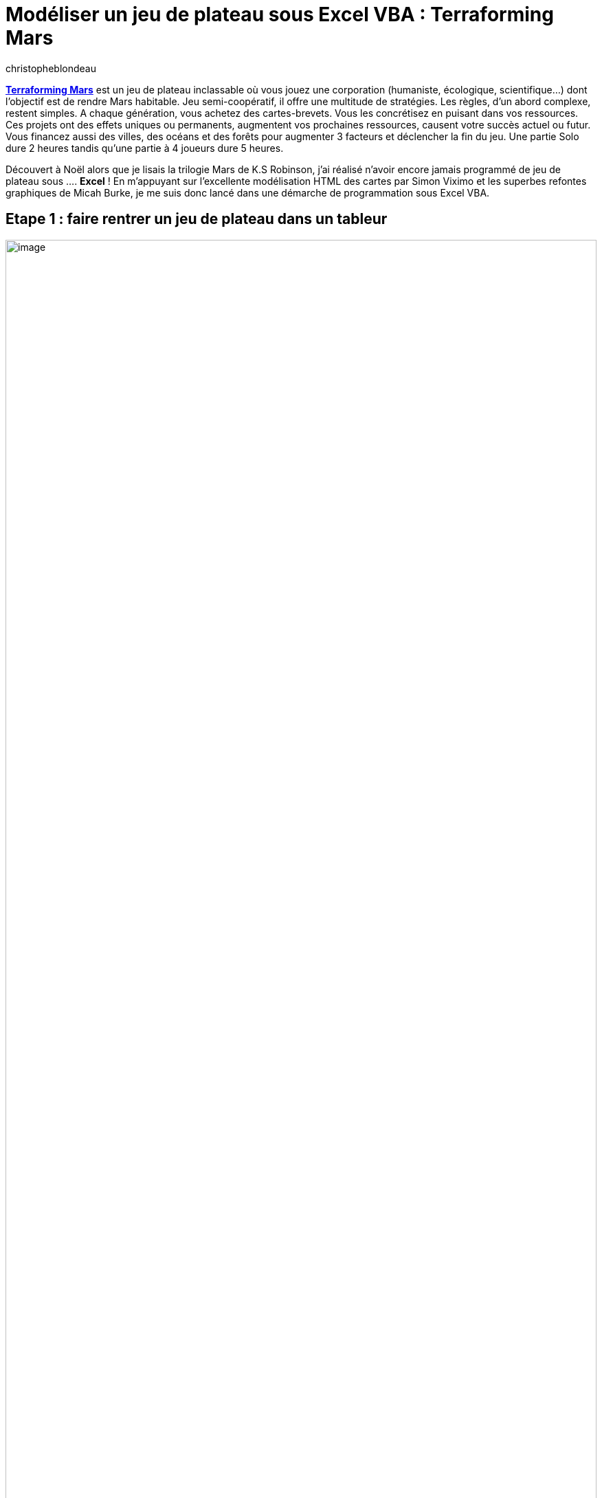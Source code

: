 = Modéliser un jeu de plateau sous Excel VBA : Terraforming Mars
:showtitle:
:page-navtitle: Modéliser un jeu de plateau sous Excel VBA : Terraforming Mars
:page-excerpt: TODO.
:layout: post
:author: christopheblondeau
:page-tags: ['Terraformring Mars', 'Excel', 'VBA']
:page-vignette: terraforming-mars-001.jpeg
:post-vignette: terraforming-mars-001.jpeg
:page-vignette-licence: 'Image par <a href="https://pixabay.com/fr/users/jannikr64-11653526/?utm_source=link-attribution&utm_medium=referral&utm_campaign=image&utm_content=4489346">JannikR64</a> de Pixabay'
:page-liquid:

https://en.wikipedia.org/wiki/Terraforming_Mars_(board_game)[*Terraforming Mars*] est un jeu de plateau inclassable où vous jouez une corporation (humaniste, écologique, scientifique…) dont l’objectif est de rendre Mars habitable. Jeu semi-coopératif, il offre une multitude de stratégies. Les règles, d’un abord complexe, restent simples. A chaque génération, vous achetez des cartes-brevets. Vous les concrétisez en puisant dans vos ressources. Ces projets ont des effets uniques ou permanents, augmentent vos prochaines ressources, causent votre succès actuel ou futur. Vous financez aussi des villes, des océans et des forêts pour augmenter 3 facteurs et déclencher la fin du jeu. Une partie Solo dure 2 heures tandis qu’une partie à 4 joueurs dure 5 heures.

Découvert à Noël alors que je lisais la trilogie Mars de K.S Robinson, j’ai réalisé n’avoir encore jamais programmé de jeu de plateau sous …. *Excel* ! En m’appuyant sur l’excellente modélisation HTML des cartes par Simon Viximo et les superbes refontes graphiques de Micah Burke, je me suis donc lancé dans une démarche de programmation sous Excel VBA.

== Etape 1 : faire rentrer un jeu de plateau dans un tableur

image::{{'/images/terraforming-mars-002.png' | relative_url}}[image,width=100%]

On commence tout d’abord par faire de la place lors de l’ouverture d’Excel.

image::{{'/images/terraforming-mars-003.png' | relative_url}}[image,width=100%]

On positionne une macro à l’activation du classeur (dans thisWorkbook) qui supprime la barre d’entêtes, les grillages, la règle, les menus et met le tout en plein écran. On zoome aussi à 140%.

image::{{'/images/terraforming-mars-004.png' | relative_url}}[image, width=100%]

Pour les éléments fixes du jeu (plateaux, cadres des mains, etc…), l’approche est assez simple : on insère les images redimensionnées du jeu (plateau, cartes,…) dans la feuille Excel et on crée des formes rectangulaires pour symboliser les mains (deck de recherche, deck d’actions, , …). On les rapatrie ensuite dans des objets Shape ou Picture. L’attribut .visible agit sur ces éléments et le .zorder les met au 1er plan.

Les objets comme les cubes des ressources sont déplacés vers des endroits précis. A cet effet, tous les éléments fixes sont préalablement dessinés durant la phase de création, puis on fait passer une routine qui en affiche les dimensions. Cela permet de stocker une base de données contenant le positionnement des objets. Ils peuvent ensuite être supprimés pour ne conserver qu’un seul objet (pour les productions, le cube placé pour la valeur 0) qui est repositionné lorsque c’est nécessaire au gré des macros.

image::{{'/images/terraforming-mars-005.png' | relative_url}}[image, width=100%]

== Etape 2 : Excel joue à Photoshop, mais les variables, ça reste du calcul

[.text-center]
image::{{'/images/terraforming-mars-006.png' | relative_url}}[image,width=285,height=60]

Aucune complexité dans la gestion des variables. Comme indiqué dans le code, *chaque joueur à un onglet dédié*, activé ou non en fonction du tour de jeu. Il y a dans Terraforming Mars 2 *types de variables* : les variables *globales* sont définies par « GL_xxxxxxx » et les variables *de chaque joueur* (ou player) s’appellent « P1_xxx_PLAYER », Pn_xxx_PLAYER ». Selon le principe utilisé pour positionner des images fixes, on peut définir les variables dans un onglet, puis les faire stocker par le gestionnaire de noms (rattaché au workbook) en leur attribuant Nom et référence. Ce qui est plus rapide que de tout saisir à la main pour 5 joueurs ! Les variables globales sont répliquées sur chaque feuille par formule sur les valeurs de l’onglet « Player1 ».

image::{{'/images/terraforming-mars-007.png' | relative_url}}[image, width=100%]

Pour modifier des valeurs, une petite difficulté demeure : en sus du calcul, il faut ajouter ou déplacer sur le plateau l’image qui matérialise ces valeurs.

Ainsi, tout calcul appelle soit Refresh_Player_Board soit Refresh_Global_board dont le rôle consiste surtout à gérer l’aspect graphique du calcul.

== Etape 3 : mise en pratique de tous ces principes

Le schéma ci-dessous récapitule de façon explicite la dynamique du jeu en plusieurs *phases* :

* La phase d’initialisation,
* La phase itérative des générations décomposée en une phase de changement de joueur, une phase de R&D où des brevets peuvent être achetés,
* La phase actions où chaque joueur choisit parmi 9 actions selon un processus assez dynamique qui se termine lorsqu’aucun joueur ne peut/croit plus engager d’actions,
* La phase de production puis, lorsque les 3 objectifs globaux sont atteints,
* La phase finale de comptabilisation des points.

image::{{'/images/terraforming-mars-008.png' | relative_url}}[image,width=100%]

== La gestion des cartes, pas si difficile que ça sous Excel

L’excellent travail de décomposition des cartes de Simon Viximo a été d’une grande aide pour constituer la base de données modélisant toutes les cartes. Si la modélisation comporte parfois des erreurs (ici le prix du projet « Giant Ice Asteroïd »), elles ne sont pas de nature à déstabiliser le jeu. La modélisation a permis de lister l’ensemble des règles qui peuvent s’appliquer (en dehors de règles exceptionnelles qui ne sont pas encore codées) et de gérer 80% des cas de figure.

Il a fallu aussi distinguer les effets immédiats (dont les bénéfices portent dès investissement dans le projet), les actions des cartes bleues (qui peuvent être actionnées une fois par génération) et les effets permanents (propres aux cartes du joueur ou déclenchées par les actions de tout joueur). Une bien lourde fonction Card_Analysis (ou son équivalent Corp_Analysis) se charge du *routage des possibilités* selon chaque carte. On retrouve toutefois très souvent l’appel à la mise à jour des ressources (Refresh_Player_Board ou Refresh_Global_board) ou le placement de tuiles (voir ci-dessous).

image::{{'/images/terraforming-mars-009.png' | relative_url}}[image, width=100%]

Les projets standards sont des investissements ne nécessitant pas de cartes. Ils sont jouables constamment et ne requièrent comme ressources que des mégacrédits. En fait, ce sont des cas simples de comportement de cartes. Ils ont été donc ajoutés et traités selon le même principe.

image::{{'/images/terraforming-mars-010.png' | relative_url}}[image, width=100%]

== Comment simuler l’interaction avec les éléments (tuiles, cartes) du jeu ?

image::{{'/images/terraforming-mars-011.png' | relative_url}}[image, width=100%]

Pour disposer les tuiles sur les cases du plateau de jeu, nous avons tout d’abord *modélisé chaque cellule de la grille par une forme hexagonale*. Là encore, les positions des hexagones sont pré-dessinées puis rapatriées et stockées dans une table de paramètres ainsi que les données initiales sur chaque case (Type…)

_Worksheets(« Player1 »).Shapes.AddShape(msoShapeHexagon, left, top, width, height))_

[.text-center]
image::{{'/images/terraforming-mars-012.jpeg' | relative_url}}[image,width=249,height=258]

Ces hexagones sont initialisés avec un contour fin et un remplissage presque transparent. Cela permet à la zone de cliquage d’une case d’inclure l’intérieur de la forme (et non uniquement les bords). Lorsque qu’une carte engendre le placement d’une tuile (idem donc pour les projets standards plaçant un océan, une forêt ou une cité), on commence par identifier les tuiles qui répondent aux conditions de placement (un océan va sur une case de type Océan).

image::{{'/images/terraforming-mars-013.png' | relative_url}}[image, width=100%]

Sur Excel, on peut *affecter une macro à une image*, ce qui lui permet de réagir comme s’il s’agissait d’un bouton (On sélectionne l’image, Bouton Droit, Affecter une Macro. J’ai fait un usage intensif de l’équivalent VBA de cette fonctionnalité.).

_Picture.Onclick = <Macro à appeler>._

Cela permet de laisser l’utilisateur « choisir » une carte, grille … en *cliquant simplement dessus*. C’est donc au travers de ce principe que sont sélectionnées les cartes à acheter, les cartes à activer, les projets standards, la grille où placer une tuile, le financement des récompenses et la réalisation des objectifs.

Lorsqu’une carte engendre le placement d’une tuile, le clic sur cette carte appelle une fonction qui va mettre en valeur les cases de la grille éligible.

On change la mise en forme des cases éligibles qui acquièrent un halo. Cela permet au joueur de visualiser où il peut placer sa tuile (ce qui est un plus par rapport au jeu réel).

image::{{'/images/terraforming-mars-014.png' | relative_url}}[image, width=100%]

image::{{'/images/terraforming-mars-015.png' | relative_url}}[image, width=100%]

On attend ensuite que le joueur clique sur la case de son choix. Ce clic déclenche la macro adossée à la case.

Petite subtilité, nous stockons dans le nom de la forme hexagonale l’Id permettant de retrouver les caractéristiques de la case.

Pour retrouver l’objet appelé (Excel n’a pas de notion de pointeur *this), nous faisons appel à la fonction équivalente Application.Caller, qui renvoie l’Id sous Excel de la forme cliquée, et nous l’instancions dans un Objet Shape. Il est ensuite facile de modifier le remplissage de cette case par une image représentant un océan, de retrouver la position de la case dans la table de paramètres, et ainsi d’allouer les ressources qu’elle contient au joueur. On revient à la mise en forme initiale et une action est comptée.

Notons que le code ici n’est pas terminé, puisque la gestion des bonus de placement (une tuile adossée à un océan rapporte 2 mégacrédits) n’est pas encore implémentée.

Après une semaine intensive de code, la majorité des fonctionnalités de “Terraforming Mars” est disponible sous Excel. A noter que je me suis surtout penché sur la version solo. Quelques add-ons pourraient venir ultérieurement car il est maintenant facile d’intégrer des extensions du jeu, d’ajouter de nouveaux plateaux ou de nouvelles cartes. Il reste néanmoins un point à investiguer : le partage collaboratif de fichier Excel différents (ou du même en mode partagé) afin de permettre une partie multi-joueurs.

&nbsp;

_[Ressources]_

https://ssimeonoff.github.io/cards-list[_[.underline]#Terraforming Mars Card-Lists#_]

http://www.fryxgames.se/TerraformingMars/TMRULESFINAL.pdf[_[.underline]#Terraforming Mars Rules#_]

https://youtu.be/j0_f5YKDsgk[_[.underline]#Electronic terraforming Mars Video#_]

https://www.etsy.com/fr/listing/906589283/terraforming-mars-20-expanded-hellas-mat?ref=shop_home_feat_3[_[.underline]#Revamped Terraforming Mars Game Board#_]

_Kim Stanley Robinson : https://fr.wikipedia.org/wiki/Mars_la_rouge[[.underline]#Mars la Rouge#], https://fr.wikipedia.org/wiki/Mars_la_verte[[.underline]#Mars la Verte#], https://fr.wikipedia.org/wiki/Mars_la_bleue[[.underline]#Mars la Bleue#]._
